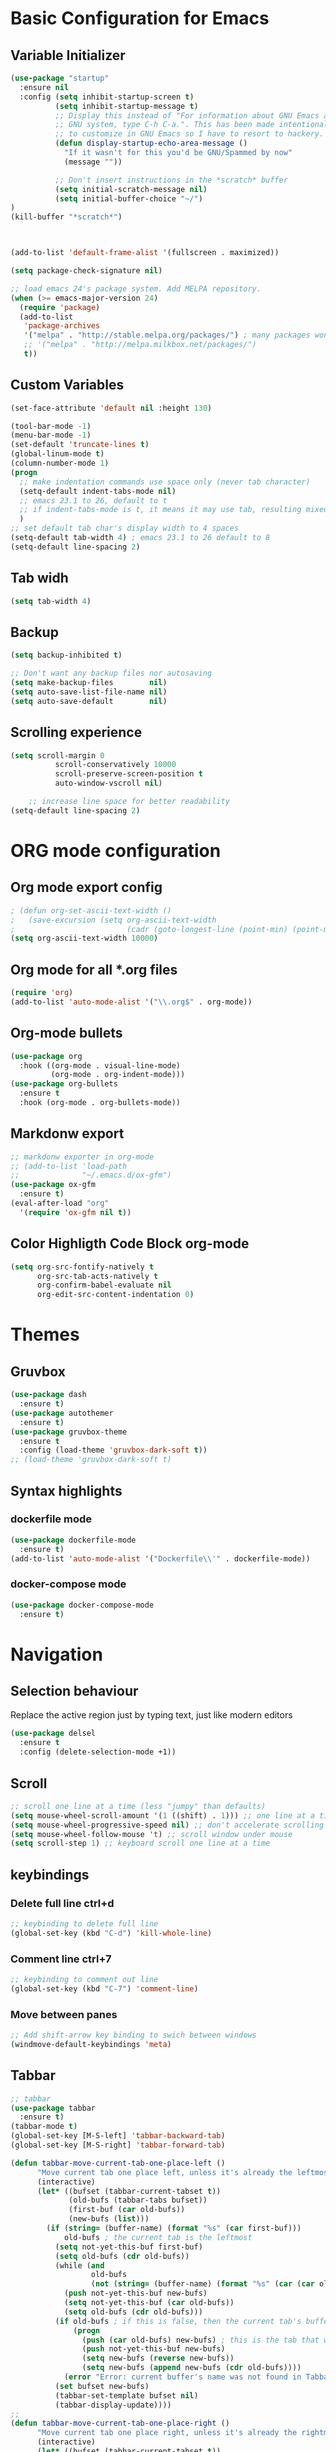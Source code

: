 * Basic Configuration for Emacs
** Variable Initializer
#+BEGIN_SRC emacs-lisp
(use-package "startup"
  :ensure nil
  :config (setq inhibit-startup-screen t)
          (setq inhibit-startup-message t)
          ;; Display this instead of "For information about GNU Emacs and the
          ;; GNU system, type C-h C-a.". This has been made intentionally hard
          ;; to customize in GNU Emacs so I have to resort to hackery.
          (defun display-startup-echo-area-message ()
            "If it wasn't for this you'd be GNU/Spammed by now"
            (message ""))

          ;; Don't insert instructions in the *scratch* buffer
          (setq initial-scratch-message nil)
          (setq initial-buffer-choice "~/")
)
(kill-buffer "*scratch*")



(add-to-list 'default-frame-alist '(fullscreen . maximized))

(setq package-check-signature nil)

;; load emacs 24's package system. Add MELPA repository.
(when (>= emacs-major-version 24)
  (require 'package)
  (add-to-list
   'package-archives
   '("melpa" . "http://stable.melpa.org/packages/") ; many packages won't show if using stable
   ;; '("melpa" . "http://melpa.milkbox.net/packages/")
   t))
#+END_SRC

** Custom Variables
#+BEGIN_SRC emacs-lisp
(set-face-attribute 'default nil :height 130)

(tool-bar-mode -1)
(menu-bar-mode -1)
(set-default 'truncate-lines t)
(global-linum-mode t)
(column-number-mode 1)
(progn
  ;; make indentation commands use space only (never tab character)
  (setq-default indent-tabs-mode nil)
  ;; emacs 23.1 to 26, default to t
  ;; if indent-tabs-mode is t, it means it may use tab, resulting mixed space and tab
  )
;; set default tab char's display width to 4 spaces
(setq-default tab-width 4) ; emacs 23.1 to 26 default to 8
(setq-default line-spacing 2)
#+END_SRC

** Tab widh
#+BEGIN_SRC emacs-lisp
(setq tab-width 4)
#+END_SRC

** Backup
#+BEGIN_SRC emacs-lisp
(setq backup-inhibited t)
#+END_SRC

#+BEGIN_SRC emacs-lisp
;; Don't want any backup files nor autosaving
(setq make-backup-files        nil)
(setq auto-save-list-file-name nil)
(setq auto-save-default        nil)
#+END_SRC
** Scrolling experience
#+BEGIN_SRC emacs-lisp
(setq scroll-margin 0
          scroll-conservatively 10000
          scroll-preserve-screen-position t
          auto-window-vscroll nil)

    ;; increase line space for better readability
(setq-default line-spacing 2)
#+END_SRC
* ORG mode configuration
** Org mode export config
#+BEGIN_SRC emacs-lisp
; (defun org-set-ascii-text-width ()
;   (save-excursion (setq org-ascii-text-width
;                         (cadr (goto-longest-line (point-min) (point-max))))))
(setq org-ascii-text-width 10000)
#+END_SRC
** Org mode for all *.org files
#+BEGIN_SRC emacs-lisp
(require 'org)
(add-to-list 'auto-mode-alist '("\\.org$" . org-mode))
#+END_SRC

** Org-mode bullets
#+BEGIN_SRC emacs-lisp
(use-package org
  :hook ((org-mode . visual-line-mode)
         (org-mode . org-indent-mode)))
(use-package org-bullets
  :ensure t
  :hook (org-mode . org-bullets-mode))
#+END_SRC

** Markdonw export
#+BEGIN_SRC emacs-lisp
;; markdonw exporter in org-mode
;; (add-to-list 'load-path
;;              "~/.emacs.d/ox-gfm")
(use-package ox-gfm
  :ensure t)
(eval-after-load "org"
  '(require 'ox-gfm nil t))
#+END_SRC

** Color Highligth Code Block org-mode
#+BEGIN_SRC emacs-lisp
(setq org-src-fontify-natively t
      org-src-tab-acts-natively t
      org-confirm-babel-evaluate nil
      org-edit-src-content-indentation 0)
#+END_SRC

* Themes
** Gruvbox
#+BEGIN_SRC emacs-lisp
(use-package dash
  :ensure t)
(use-package autothemer
  :ensure t)
(use-package gruvbox-theme
  :ensure t
  :config (load-theme 'gruvbox-dark-soft t))
;; (load-theme 'gruvbox-dark-soft t)
#+END_SRC

** Syntax highlights
*** dockerfile mode
#+BEGIN_SRC emacs-lisp
(use-package dockerfile-mode
  :ensure t)
(add-to-list 'auto-mode-alist '("Dockerfile\\'" . dockerfile-mode))
#+END_SRC

*** docker-compose mode
#+BEGIN_SRC emacs-lisp
(use-package docker-compose-mode
  :ensure t)
#+END_SRC

* Navigation
** Selection behaviour
Replace the active region just by typing text, just like modern editors
#+BEGIN_SRC emacs-lisp
  (use-package delsel
    :ensure t
    :config (delete-selection-mode +1))
#+END_SRC
** Scroll
#+BEGIN_SRC emacs-lisp
;; scroll one line at a time (less "jumpy" than defaults)
(setq mouse-wheel-scroll-amount '(1 ((shift) . 1))) ;; one line at a time
(setq mouse-wheel-progressive-speed nil) ;; don't accelerate scrolling
(setq mouse-wheel-follow-mouse 't) ;; scroll window under mouse
(setq scroll-step 1) ;; keyboard scroll one line at a time
#+END_SRC

** keybindings
*** Delete full line *ctrl+d*
#+BEGIN_SRC emacs-lisp
;; keybinding to delete full line
(global-set-key (kbd "C-d") 'kill-whole-line)
#+END_SRC
*** Comment line *ctrl+7*
#+BEGIN_SRC emacs-lisp
;; keybinding to comment out line
(global-set-key (kbd "C-7") 'comment-line)
#+END_SRC
*** Move between panes
#+BEGIN_SRC emacs-lisp
;; Add shift-arrow key binding to swich between windows
(windmove-default-keybindings 'meta)
#+END_SRC

** Tabbar
#+BEGIN_SRC emacs-lisp
;; tabbar
(use-package tabbar
  :ensure t)
(tabbar-mode t)
(global-set-key [M-S-left] 'tabbar-backward-tab)
(global-set-key [M-S-right] 'tabbar-forward-tab)
#+END_SRC

#+BEGIN_SRC emacs-lisp
(defun tabbar-move-current-tab-one-place-left ()
      "Move current tab one place left, unless it's already the leftmost."
      (interactive)
      (let* ((bufset (tabbar-current-tabset t))
             (old-bufs (tabbar-tabs bufset))
             (first-buf (car old-bufs))
             (new-bufs (list)))
        (if (string= (buffer-name) (format "%s" (car first-buf)))
            old-bufs ; the current tab is the leftmost
          (setq not-yet-this-buf first-buf)
          (setq old-bufs (cdr old-bufs))
          (while (and
                  old-bufs
                  (not (string= (buffer-name) (format "%s" (car (car old-bufs))))))
            (push not-yet-this-buf new-bufs)
            (setq not-yet-this-buf (car old-bufs))
            (setq old-bufs (cdr old-bufs)))
          (if old-bufs ; if this is false, then the current tab's buffer name is mysteriously missing
              (progn
                (push (car old-bufs) new-bufs) ; this is the tab that was to be moved
                (push not-yet-this-buf new-bufs)
                (setq new-bufs (reverse new-bufs))
                (setq new-bufs (append new-bufs (cdr old-bufs))))
            (error "Error: current buffer's name was not found in Tabbar's buffer list."))
          (set bufset new-bufs)
          (tabbar-set-template bufset nil)
          (tabbar-display-update))))
;;
(defun tabbar-move-current-tab-one-place-right ()
      "Move current tab one place right, unless it's already the rightmost."
      (interactive)
      (let* ((bufset (tabbar-current-tabset t))
             (old-bufs (tabbar-tabs bufset))
             (first-buf (car old-bufs))
             (new-bufs (list)))
        (while (and
                old-bufs
                (not (string= (buffer-name) (format "%s" (car (car old-bufs))))))
          (push (car old-bufs) new-bufs)
          (setq old-bufs (cdr old-bufs)))
        (if old-bufs ; if this is false, then the current tab's buffer name is mysteriously missing
            (progn
              (setq the-buffer (car old-bufs))
              (setq old-bufs (cdr old-bufs))
              (if old-bufs ; if this is false, then the current tab is the rightmost
                  (push (car old-bufs) new-bufs))
              (push the-buffer new-bufs)) ; this is the tab that was to be moved
          (error "Error: current buffer's name was not found in Tabbar's buffer list."))
        (setq new-bufs (reverse new-bufs))
        (setq new-bufs (append new-bufs (cdr old-bufs)))
        (set bufset new-bufs)
        (tabbar-set-template bufset nil)
        (tabbar-display-update)))
;;
;; Key sequences "C-S-PgUp" and "C-S-PgDn" move the current tab to the left and to the right.
(global-set-key (kbd "C-S-<prior>") 'tabbar-move-current-tab-one-place-left)
(global-set-key (kbd "C-S-<next>") 'tabbar-move-current-tab-one-place-right)
#+END_SRC

** Searching/sorting enhancements & project management
*** ivy mode/ivy-frame and swiper
#+BEGIN_SRC emacs-lisp
(use-package ivy
  :ensure t
  :config (ivy-mode 1))

(use-package counsel
  :after ivy
  :config (counsel-mode))

(use-package ivy
  :defer 0.1
  :diminish
  :bind (("C-c C-r" . ivy-resume)
         ("C-x B" . ivy-switch-buffer-other-window))
  :custom
  (ivy-count-format "(%d/%d) ")
  (ivy-use-virtual-buffers t)
  :config (ivy-mode))

(use-package ivy-rich
  :after ivy
  :custom
  (ivy-virtual-abbreviate 'full
                          ivy-rich-switch-buffer-align-virtual-buffer t
                          ivy-rich-path-style 'abbrev)
  :config
  (ivy-set-display-transformer 'ivy-switch-buffer
                               'ivy-rich-switch-buffer-transformer))

(use-package swiper
  :after ivy
  :bind (("C-s" . swiper)
         ("C-r" . swiper)))

(use-package posframe
  :ensure t)
(use-package ivy-posframe
  :ensure t
  :config
    (setq ivy-posframe-min-width 90
          ivy-posframe-width 110)
    (setq ivy-posframe-display-functions-alist '((t . ivy-posframe-display-at-frame-top-center)))
    (ivy-posframe-enable))
    (setq ivy-posframe-parameters
     '((left-fringe . 8)
       (right-fringe . 8)))
#+END_SRC

* Miscellaneous
** Clean up whitespace on save
#+BEGIN_SRC emacs-lisp
  (use-package whitespace
    :ensure nil
    :hook (before-save . whitespace-cleanup))
#+END_SRC
** NeoTree
#+BEGIN_SRC emacs-lisp
(use-package neotree
  :ensure t)
(global-set-key [f8] 'neotree-toggle)
(global-hl-line-mode +1)
#+END_SRC
** Multiple cursor
#+BEGIN_SRC emacs-lisp
(use-package multiple-cursors
  :ensure t)
(global-set-key (kbd "C-S-c C-S-c") 'mc/edit-lines)
#+END_SRC
** Show matching parentheses
Reduce the highlight delay to instantly.
#+BEGIN_SRC emacs-lisp
  (use-package paren
    :ensure nil
    :init (setq show-paren-delay 0)
    :config (show-paren-mode +1))
#+END_SRC
** Autopair mode
Electric-pair-mode has improved quite a bit in recent Emacs versions. No longer need an extra package for this. It also takes care of the new-line-and-push-brace feature.
#+BEGIN_SRC emacs-lisp
  (use-package elec-pair
    :ensure nil
    :hook (prog-mode . electric-pair-mode))
#+END_SRC
#+BEGIN_SRC emacs-lisp
#+END_SRC
** Fill column indicator
#+BEGIN_SRC emacs-lisp
(use-package fill-column-indicator
  :ensure t)
(define-globalized-minor-mode global-fci-mode fci-mode (lambda () (fci-mode 1)))
  (global-fci-mode 1)
(setq fci-rule-column 80)
#+END_SRC

** Programming language support and utilities
*** Company for auto-completion
Use ~C-n~ and ~C-p~ to navigate the tooltip.
#+BEGIN_SRC emacs-lisp
  (use-package company
    :diminish company-mode
    :hook (prog-mode . company-mode)
    :config
    (setq company-minimum-prefix-length 1
          company-idle-delay 0.1
          company-selection-wrap-around t
          company-tooltip-align-annotations t
          company-frontends '(company-pseudo-tooltip-frontend ; show tooltip even for single candidate
                              company-echo-metadata-frontend))
    (with-eval-after-load 'company
      (define-key company-active-map (kbd "C-n") 'company-select-next)
      (define-key company-active-map (kbd "C-p") 'company-select-previous)))
#+END_SRC
*** Flycheck
A modern on-the-fly syntax checking extension -- absolute essential
#+BEGIN_SRC emacs-lisp
;;  (use-package flycheck :config (global-flycheck-mode +1))
#+END_SRC
*** Yasnippet & yasnippet-snippets
Use TAB to expand snippets. The code snippet below also avoids clashing with company-mode.
#+BEGIN_SRC emacs-lisp
  (use-package yasnippet
    :ensure t
    :defer 1
    :diminish yas-minor-mode
    :config (yas-global-mode))
  (use-package yasnippet-snippets
    :config
    (yasnippet-snippets-initialize)
    (yas-global-mode +1)
    (advice-add 'company-complete-common
                :before
                (lambda ()
                  (setq my-company-point (point))))
    (advice-add 'company-complete-common
                :after
                (lambda ()
                  (when (equal my-company-point (point))
                    (yas-expand)))))
#+END_SRC
*** Useful major modes
Markdown mode and JSON mode
#+BEGIN_SRC emacs-lisp
  (use-package markdown-mode :hook (markdown-mode . visual-line-mode))

  (use-package json-mode)
#+END_SRC
